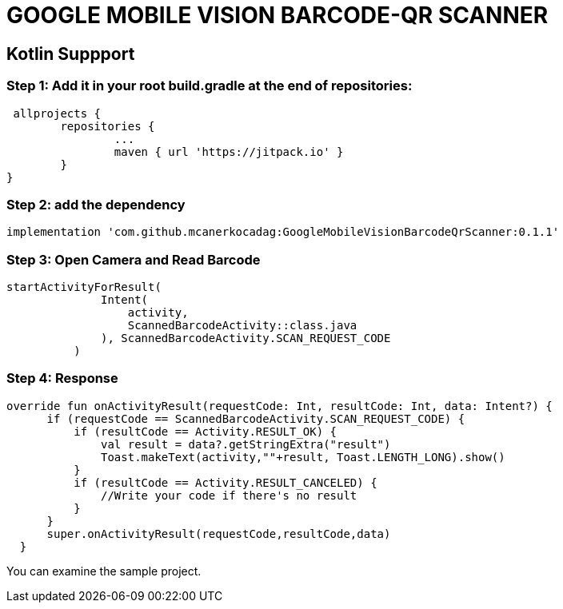 # GOOGLE MOBILE VISION BARCODE-QR SCANNER

== Kotlin Suppport

=== Step 1: Add it in your root build.gradle at the end of repositories:

  allprojects {
		repositories {
			...
			maven { url 'https://jitpack.io' }
		}
	}
	
	
=== Step 2: add the dependency

  implementation 'com.github.mcanerkocadag:GoogleMobileVisionBarcodeQrScanner:0.1.1'
	
=== Step 3: Open Camera and Read Barcode

  startActivityForResult(
                Intent(
                    activity,
                    ScannedBarcodeActivity::class.java
                ), ScannedBarcodeActivity.SCAN_REQUEST_CODE
            )
	
=== Step 4: Response

  override fun onActivityResult(requestCode: Int, resultCode: Int, data: Intent?) {
        if (requestCode == ScannedBarcodeActivity.SCAN_REQUEST_CODE) {
            if (resultCode == Activity.RESULT_OK) {
                val result = data?.getStringExtra("result")
                Toast.makeText(activity,""+result, Toast.LENGTH_LONG).show()
            }
            if (resultCode == Activity.RESULT_CANCELED) {
                //Write your code if there's no result
            }
        }
        super.onActivityResult(requestCode,resultCode,data)
    }
  
You can examine the sample project.:: 
